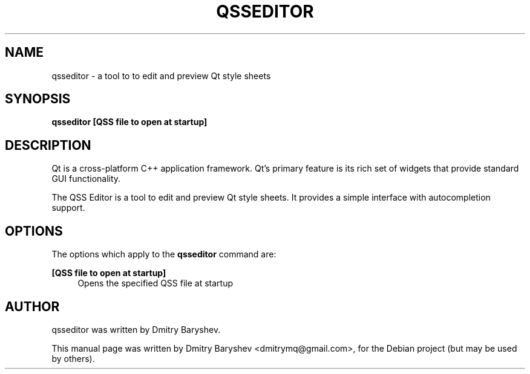 .TH QSSEDITOR 1 "MARCH 21, 2014"
.\" Please adjust this date whenever revising the manpage.
.SH NAME
qsseditor \- a tool to to edit and preview Qt style sheets
.SH SYNOPSIS
.B qsseditor
\fB[QSS file to open at startup]\fR
.br
.SH DESCRIPTION
Qt is a cross-platform C++ application framework. Qt's primary feature
is its rich set of widgets that provide standard GUI functionality.

The QSS Editor is a tool to edit and preview Qt style sheets. It provides
a simple interface with autocompletion support.
.SH OPTIONS
The options which apply to the
\fBqsseditor\fR
command are:
.PP
\fB[QSS file to open at startup]\fR
.RS 4
Opens the specified QSS file at startup
.RE
.SH AUTHOR
qsseditor was written by Dmitry Baryshev.
.PP
This manual page was written by Dmitry Baryshev <dmitrymq@gmail.com>,
for the Debian project (but may be used by others).

